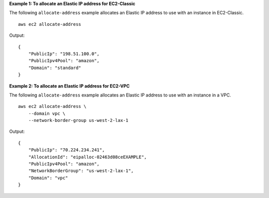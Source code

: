 **Example 1: To allocate an Elastic IP address for EC2-Classic**

The following ``allocate-address`` example allocates an Elastic IP address to use with an instance in EC2-Classic. ::

    aws ec2 allocate-address

Output::

    {
        "PublicIp": "198.51.100.0",
        "PublicIpv4Pool": "amazon",
        "Domain": "standard"
    }

**Example 2: To allocate an Elastic IP address for EC2-VPC**

The following ``allocate-address`` example allocates an Elastic IP address to use with an instance in a VPC. ::

    aws ec2 allocate-address \
        --domain vpc \
        --network-border-group us-west-2-lax-1

Output::

    {
        "PublicIp": "70.224.234.241",
        "AllocationId": "eipalloc-02463d08ceEXAMPLE",
        "PublicIpv4Pool": "amazon",
        "NetworkBorderGroup": "us-west-2-lax-1",
        "Domain": "vpc"
    }

